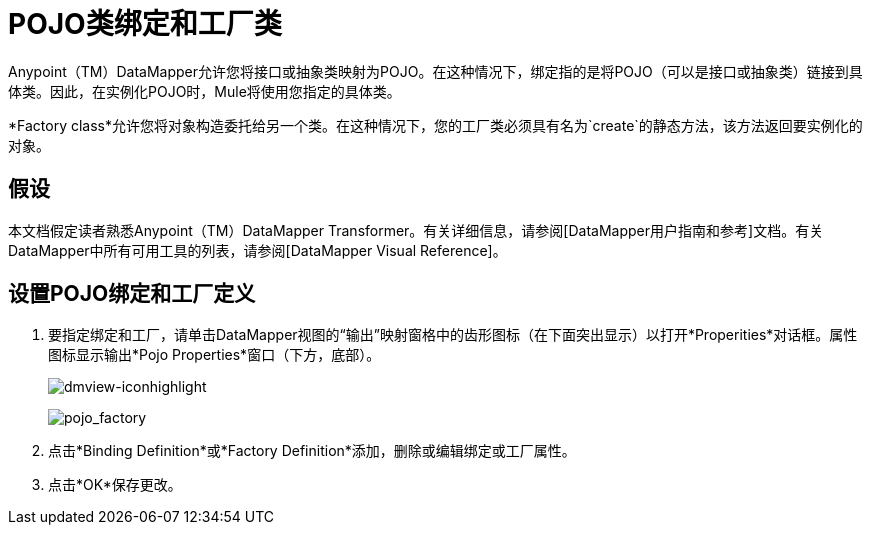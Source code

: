 =  POJO类绑定和工厂类

Anypoint（TM）DataMapper允许您将接口或抽象类映射为POJO。在这种情况下，绑定指的是将POJO（可以是接口或抽象类）链接到具体类。因此，在实例化POJO时，Mule将使用您指定的具体类。

*Factory class*允许您将对象构造委托给另一个类。在这种情况下，您的工厂类必须具有名为`create`的静态方法，该方法返回要实例化的对象。

== 假设

本文档假定读者熟悉Anypoint（TM）DataMapper Transformer。有关详细信息，请参阅[DataMapper用户指南和参考]文档。有关DataMapper中所有可用工具的列表，请参阅[DataMapper Visual Reference]。

== 设置POJO绑定和工厂定义

. 要指定绑定和工厂，请单击DataMapper视图的“输出”映射窗格中的齿形图标（在下面突出显示）以打开*Properities*对话框。属性图标显示输出*Pojo Properties*窗口（下方，底部）。
+
image:dmview-iconhighlight.png[dmview-iconhighlight]
+
image:pojo_factory.png[pojo_factory]

. 点击*Binding Definition*或*Factory Definition*添加，删除或编辑绑定或工厂属性。

. 点击*OK*保存更改。
